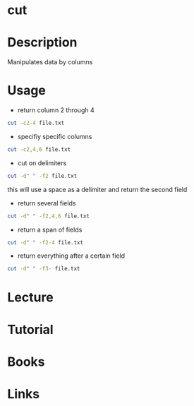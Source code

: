 #+TAGS: col columns file cut core_utils


* cut
* Description
Manipulates data by columns

* Usage
- return column 2 through 4
#+BEGIN_SRC sh
cut -c2-4 file.txt
#+END_SRC

- specifiy specific columns
#+BEGIN_SRC sh
cut -c2,4,6 file.txt
#+END_SRC

- cut on delimiters
#+BEGIN_SRC sh
cut -d" " -f2 file.txt
#+END_SRC
this will use a space as a delimiter and return the second field

- return several fields
#+BEGIN_SRC sh
cut -d" " -f2,4,6 file.txt
#+END_SRC

- return a span of fields
#+BEGIN_SRC sh
cut -d" " -f2-4 file.txt
#+END_SRC

- return everything after a certain field
#+BEGIN_SRC sh
cut -d" " -f3- file.txt
#+END_SRC

* Lecture
* Tutorial
* Books
* Links
